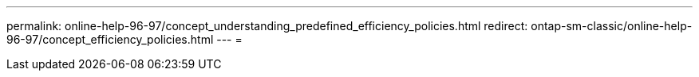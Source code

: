 ---
permalink: online-help-96-97/concept_understanding_predefined_efficiency_policies.html 
redirect: ontap-sm-classic/online-help-96-97/concept_efficiency_policies.html 
---
= 


